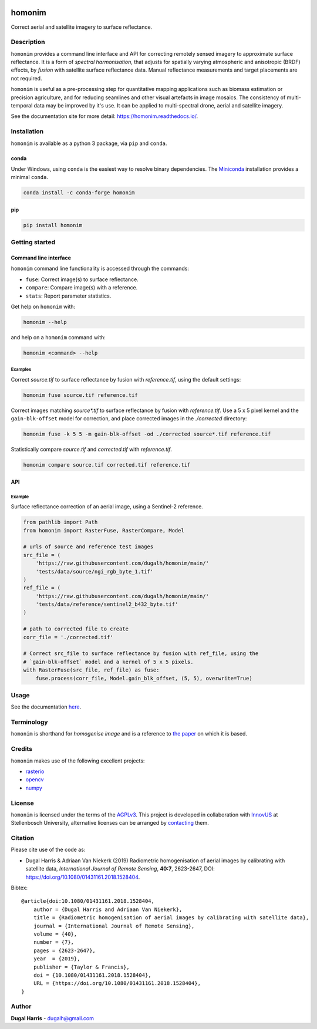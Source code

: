 |Tests| |codecov| |PyPI version| |conda-forge version| |docs| |License: AGPL v3|

homonim
=======

.. short_descr_start

Correct aerial and satellite imagery to surface reflectance.

.. short_descr_end

.. description_start

Description
-----------

``homonim`` provides a command line interface and API for correcting remotely sensed imagery to approximate surface reflectance.  It is a form of *spectral harmonisation*, that adjusts for spatially varying atmospheric and anisotropic (BRDF) effects, by *fusion* with satellite surface reflectance data. Manual reflectance measurements and target placements are not required.

``homonim`` is useful as a pre-processing step for quantitative mapping applications such as biomass estimation or precision agriculture, and for reducing seamlines and other visual artefacts in image mosaics.  The consistency of multi-temporal data may be improved by it's use.  It can be applied to multi-spectral drone, aerial and satellite imagery.

..
    ``homonim`` is based on the method described in the paper: `Radiometric homogenisation of aerial images by calibrating with satellite data <https://raw.githubusercontent.com/dugalh/homonim/main/docs/radiometric_homogenisation_preprint.pdf>`__.
    TO DO: also mention it's use in harmonising and multi-temporal apps

.. description_end

.. image:: https://raw.githubusercontent.com/dugalh/homonim/update_docs/docs/readme_eg.png
   :alt: example

See the documentation site for more detail: https://homonim.readthedocs.io/.

.. install_start

Installation
------------

``homonim`` is available as a python 3 package, via ``pip`` and ``conda``.

conda
~~~~~

Under Windows, using ``conda`` is the easiest way to resolve binary dependencies. The
`Miniconda <https://docs.conda.io/en/latest/miniconda.html>`__ installation provides a minimal ``conda``.

.. code:: shell

   conda install -c conda-forge homonim

pip
~~~

.. code:: shell

   pip install homonim

.. install_end

.. example_start

..
    Example
    -------

    Mosaics of 0.5 m resolution aerial imagery before and after correction with ``homonim``. Correction was performed using the *gain-blk-offset* model and a 5 x 5 pixel kernel, with a Landsat-7 reference image.

    .. image:: https://raw.githubusercontent.com/dugalh/homonim/update_docs/docs/readme_eg.png
       :alt: example

    .. example_end

Getting started
---------------

Command line interface
~~~~~~~~~~~~~~~~~~~~~~

.. cli_start

``homonim`` command line functionality is accessed through the commands:

-  ``fuse``: Correct image(s) to surface reflectance.
-  ``compare``: Compare image(s) with a reference.
-  ``stats``: Report parameter statistics.

Get help on ``homonim`` with:

.. code:: shell

   homonim --help

and help on a ``homonim`` command with:

.. code:: shell

   homonim <command> --help

.. cli_end

Examples
^^^^^^^^

Correct *source.tif* to surface reflectance by fusion with *reference.tif*, using the default settings:

.. code:: shell

    homonim fuse source.tif reference.tif

Correct images matching *source\*.tif* to surface reflectance by fusion with *reference.tif*.  Use a 5 x 5 pixel kernel and the ``gain-blk-offset`` model for correction, and place corrected images in the *./corrected* directory:

.. code:: shell

    homonim fuse -k 5 5 -m gain-blk-offset -od ./corrected source*.tif reference.tif

Statistically compare *source.tif* and *corrected.tif* with *reference.tif*.

.. code:: shell

   homonim compare source.tif corrected.tif reference.tif


API
~~~

Example
^^^^^^^

Surface reflectance correction of an aerial image, using a Sentinel-2 reference.

.. comment
    The code below is copied from docs/examples/api_example and # [*] comments removed

.. api_example_start

.. code:: python

    from pathlib import Path
    from homonim import RasterFuse, RasterCompare, Model

    # urls of source and reference test images
    src_file = (
        'https://raw.githubusercontent.com/dugalh/homonim/main/'
        'tests/data/source/ngi_rgb_byte_1.tif'
    )
    ref_file = (
        'https://raw.githubusercontent.com/dugalh/homonim/main/'
        'tests/data/reference/sentinel2_b432_byte.tif'
    )

    # path to corrected file to create
    corr_file = './corrected.tif'

    # Correct src_file to surface reflectance by fusion with ref_file, using the
    # `gain-blk-offset` model and a kernel of 5 x 5 pixels.
    with RasterFuse(src_file, ref_file) as fuse:
        fuse.process(corr_file, Model.gain_blk_offset, (5, 5), overwrite=True)

.. api_example_end

Usage
-----

See the documentation `here <https://homonim.readthedocs.io/>`__.

Terminology
-----------

``homonim`` is shorthand for *homogenise image* and is a reference to `the paper <https://raw.githubusercontent.com/dugalh/homonim/main/docs/radiometric_homogenisation_preprint.pdf>`_ on which it is based.

Credits
-------

``homonim`` makes use of the following excellent projects:

-  `rasterio <https://github.com/rasterio/rasterio>`__
-  `opencv <https://github.com/opencv/opencv>`__
-  `numpy <https://github.com/numpy/numpy>`__

License
-------

``homonim`` is licensed under the terms of the `AGPLv3 <https://www.gnu.org/licenses/agpl-3.0.en.html>`__. This project is developed in collaboration with `InnovUS <https://www.innovus.co.za/>`__ at Stellenbosch University, alternative licenses can be arranged by `contacting <mailto:madeleink@sun.ac.za>`__ them.

Citation
--------

Please cite use of the code as:

-  Dugal Harris & Adriaan Van Niekerk (2019) Radiometric homogenisation of aerial images by calibrating with satellite data, *International Journal of Remote Sensing*, **40:7**, 2623-2647, DOI: https://doi.org/10.1080/01431161.2018.1528404.

Bibtex::

    @article{doi:10.1080/01431161.2018.1528404,
        author = {Dugal Harris and Adriaan Van Niekerk},
        title = {Radiometric homogenisation of aerial images by calibrating with satellite data},
        journal = {International Journal of Remote Sensing},
        volume = {40},
        number = {7},
        pages = {2623-2647},
        year  = {2019},
        publisher = {Taylor & Francis},
        doi = {10.1080/01431161.2018.1528404},
        URL = {https://doi.org/10.1080/01431161.2018.1528404},
    }

Author
------

**Dugal Harris** - dugalh@gmail.com

.. |Tests| image:: https://github.com/dugalh/homonim/actions/workflows/run-unit-tests.yml/badge.svg
   :target: https://github.com/dugalh/homonim/actions/workflows/run-unit-tests.yml
.. |codecov| image:: https://codecov.io/gh/dugalh/homonim/branch/main/graph/badge.svg?token=A01698K96C
   :target: https://codecov.io/gh/dugalh/homonim
.. |License: AGPL v3| image:: https://img.shields.io/badge/License-AGPL_v3-blue.svg
   :target: https://www.gnu.org/licenses/agpl-3.0
.. |PyPI version| image:: https://img.shields.io/pypi/v/homonim?color=blue
   :target: https://pypi.org/project/homonim/
.. |conda-forge version| image:: https://img.shields.io/conda/vn/conda-forge/homonim.svg?color=blue
   :alt: conda-forge
   :target: https://anaconda.org/conda-forge/homonim
.. |docs| image:: https://readthedocs.org/projects/homonim/badge/?version=latest
   :target: https://homonim.readthedocs.io/en/latest/?badge=latest
